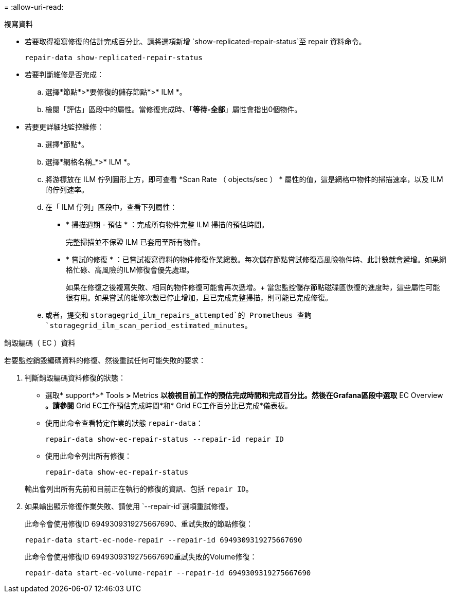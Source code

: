 = 
:allow-uri-read: 


[role="tabbed-block"]
====
.複寫資料
--
* 若要取得複寫修復的估計完成百分比、請將選項新增 `show-replicated-repair-status`至 repair 資料命令。
+
`repair-data show-replicated-repair-status`

* 若要判斷維修是否完成：
+
.. 選擇*節點*>*要修復的儲存節點*>* ILM *。
.. 檢閱「評估」區段中的屬性。當修復完成時、「*等待-全部*」屬性會指出0個物件。


* 若要更詳細地監控維修：
+
.. 選擇*節點*。
.. 選擇*網格名稱_*>* ILM *。
.. 將游標放在 ILM 佇列圖形上方，即可查看 *Scan Rate （ objects/sec ） * 屬性的值，這是網格中物件的掃描速率，以及 ILM 的佇列速率。
.. 在「 ILM 佇列」區段中，查看下列屬性：
+
*** * 掃描週期 - 預估 * ：完成所有物件完整 ILM 掃描的預估時間。
+
完整掃描並不保證 ILM 已套用至所有物件。

*** * 嘗試的修復 * ：已嘗試複寫資料的物件修復作業總數。每次儲存節點嘗試修復高風險物件時、此計數就會遞增。如果網格忙碌、高風險的ILM修復會優先處理。
+
如果在修復之後複寫失敗、相同的物件修復可能會再次遞增。+ 當您監控儲存節點磁碟區恢復的進度時，這些屬性可能很有用。如果嘗試的維修次數已停止增加，且已完成完整掃描，則可能已完成修復。



.. 或者，提交和 `storagegrid_ilm_repairs_attempted`的 Prometheus 查詢 `storagegrid_ilm_scan_period_estimated_minutes`。




--
.銷毀編碼（ EC ）資料
--
若要監控銷毀編碼資料的修復、然後重試任何可能失敗的要求：

. 判斷銷毀編碼資料修復的狀態：
+
** 選取* support*>* Tools *>* Metrics *以檢視目前工作的預估完成時間和完成百分比。然後在Grafana區段中選取* EC Overview *。請參閱* Grid EC工作預估完成時間*和* Grid EC工作百分比已完成*儀表板。
** 使用此命令查看特定作業的狀態 `repair-data`：
+
`repair-data show-ec-repair-status --repair-id repair ID`

** 使用此命令列出所有修復：
+
`repair-data show-ec-repair-status`

+
輸出會列出所有先前和目前正在執行的修復的資訊、包括 `repair ID`。



. 如果輸出顯示修復作業失敗、請使用 `--repair-id`選項重試修復。
+
此命令會使用修復ID 6949309319275667690、重試失敗的節點修復：

+
`repair-data start-ec-node-repair --repair-id 6949309319275667690`

+
此命令會使用修復ID 6949309319275667690重試失敗的Volume修復：

+
`repair-data start-ec-volume-repair --repair-id 6949309319275667690`



--
====